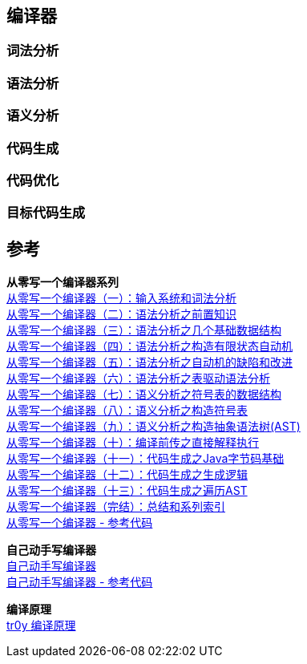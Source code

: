 == 编译器

=== 词法分析

=== 语法分析

=== 语义分析

=== 代码生成

=== 代码优化

=== 目标代码生成

== 参考

[%hardbreaks]
*从零写一个编译器系列*
https://juejin.cn/post/6844903918414086151[从零写一个编译器（一）：输入系统和词法分析]
https://juejin.cn/post/6844903918422474766[从零写一个编译器（二）：语法分析之前置知识]
https://juejin.cn/post/6844903918426652679[从零写一个编译器（三）：语法分析之几个基础数据结构]
https://juejin.cn/post/6844903918430846989[从零写一个编译器（四）：语法分析之构造有限状态自动机]
https://juejin.cn/post/6844903918430846983[从零写一个编译器（五）：语法分析之自动机的缺陷和改进]
https://juejin.cn/post/6844903918430863373[从零写一个编译器（六）：语法分析之表驱动语法分析]
https://juejin.cn/post/6844903918980317197[从零写一个编译器（七）：语义分析之符号表的数据结构]
https://juejin.cn/post/6844903919835955208[从零写一个编译器（八）：语义分析之构造符号表]
https://juejin.cn/post/6844903920280715272[从零写一个编译器（九）：语义分析之构造抽象语法树(AST)]
https://juejin.cn/post/6844903920586719245[从零写一个编译器（十）：编译前传之直接解释执行]
https://juejin.cn/post/6844903920829988878[从零写一个编译器（十一）：代码生成之Java字节码基础]
https://juejin.cn/post/6844903921253613575[从零写一个编译器（十二）：代码生成之生成逻辑]
https://juejin.cn/post/6844903921652088846[从零写一个编译器（十三）：代码生成之遍历AST]
https://juejin.cn/post/6844903922000199693[从零写一个编译器（完结）：总结和系列索引]
https://github.com/dejavudwh/C2j-Compiler[从零写一个编译器 - 参考代码]

*自己动手写编译器* +
https://pandolia.net/tinyc/index.html[自己动手写编译器] +
https://github.com/pandolia/tinyc[自己动手写编译器 - 参考代码]

*编译原理* +
https://www.tr0y.wang/tags/%E7%BC%96%E8%AF%91%E5%8E%9F%E7%90%86/[tr0y 编译原理]


